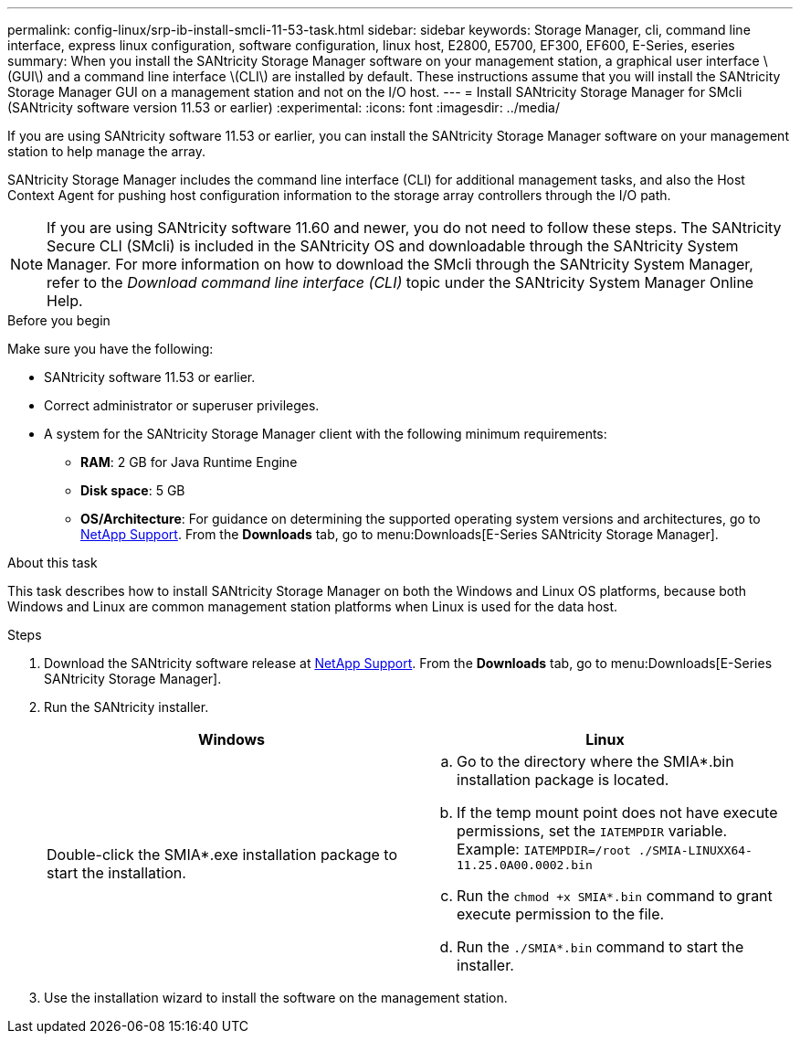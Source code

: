 ---
permalink: config-linux/srp-ib-install-smcli-11-53-task.html
sidebar: sidebar
keywords: Storage Manager, cli, command line interface, express linux configuration, software configuration, linux host, E2800, E5700, EF300, EF600, E-Series, eseries
summary: When you install the SANtricity Storage Manager software on your management station, a graphical user interface \(GUI\) and a command line interface \(CLI\) are installed by default. These instructions assume that you will install the SANtricity Storage Manager GUI on a management station and not on the I/O host.
---
= Install SANtricity Storage Manager for SMcli (SANtricity software version 11.53 or earlier)
:experimental:
:icons: font
:imagesdir: ../media/

[.lead]
If you are using SANtricity software 11.53 or earlier, you can install the SANtricity Storage Manager software on your management station to help manage the array.

SANtricity Storage Manager includes the command line interface (CLI) for additional management tasks, and also the Host Context Agent for pushing host configuration information to the storage array controllers through the I/O path.

NOTE: If you are using SANtricity software 11.60 and newer, you do not need to follow these steps. The SANtricity Secure CLI (SMcli) is included in the SANtricity OS and downloadable through the SANtricity System Manager. For more information on how to download the SMcli through the SANtricity System Manager, refer to the _Download command line interface (CLI)_ topic under the SANtricity System Manager Online Help.

.Before you begin

Make sure you have the following:

* SANtricity software 11.53 or earlier.
* Correct administrator or superuser privileges.
* A system for the SANtricity Storage Manager client with the following minimum requirements:
 ** *RAM*: 2 GB for Java Runtime Engine
 ** *Disk space*: 5 GB
 ** *OS/Architecture*: For guidance on determining the supported operating system versions and architectures, go to http://mysupport.netapp.com[NetApp Support^]. From the *Downloads* tab, go to menu:Downloads[E-Series SANtricity Storage Manager].

.About this task

This task describes how to install SANtricity Storage Manager on both the Windows and Linux OS platforms, because both Windows and Linux are common management station platforms when Linux is used for the data host.

.Steps

. Download the SANtricity software release at http://mysupport.netapp.com[NetApp Support^]. From the *Downloads* tab, go to menu:Downloads[E-Series SANtricity Storage Manager].
. Run the SANtricity installer.
+
[options="header"]
|===
| Windows| Linux
a|
Double-click the SMIA*.exe installation package to start the installation.
a|

 .. Go to the directory where the SMIA*.bin installation package is located.
 .. If the temp mount point does not have execute permissions, set the `IATEMPDIR` variable. Example: `IATEMPDIR=/root ./SMIA-LINUXX64-11.25.0A00.0002.bin`
 .. Run the `chmod +x SMIA*.bin` command to grant execute permission to the file.
 .. Run the `./SMIA*.bin` command to start the installer.

+
|===

. Use the installation wizard to install the software on the management station.
